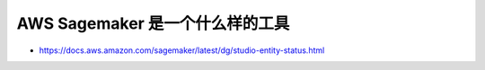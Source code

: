 AWS Sagemaker 是一个什么样的工具
------------------------------------------------------------------------------
- https://docs.aws.amazon.com/sagemaker/latest/dg/studio-entity-status.html